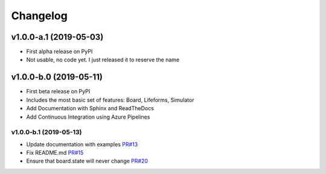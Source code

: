Changelog
=========

v1.0.0-a.1 (2019-05-03)
------------------------

* First alpha release on PyPI
* Not usable, no code yet. I just released it to reserve the name

v1.0.0-b.0 (2019-05-11)
------------------------

* First beta release on PyPI
* Includes the most basic set of features: Board, Lifeforms, Simulator
* Add Documentation with Sphinx and ReadTheDocs
* Add Continuous Integration using Azure Pipelines

v1.0.0-b.1 (2019-05-13)
~~~~~~~~~~~~~~~~~~~~~~~

* Update documentation with examples `PR#13 <https://github.com/ljvmiranda921/seagull/pull/17>`_
* Fix README.md `PR#15 <https://github.com/ljvmiranda921/seagull/pull/15>`_
* Ensure that board.state will never change `PR#20 <https://github.com/ljvmiranda921/seagull/pull/20>`_
